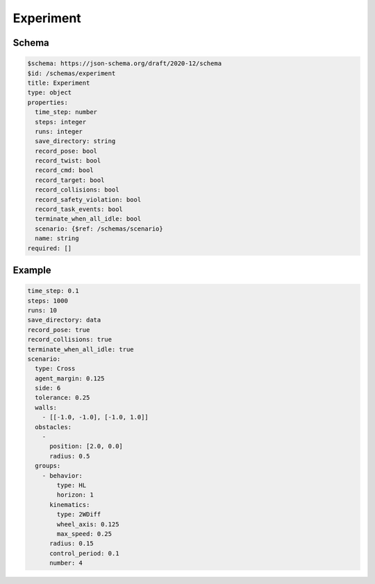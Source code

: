 .. _experiment yaml:

==========
Experiment
==========

Schema
^^^^^^

.. code-block:: yaml

   $schema: https://json-schema.org/draft/2020-12/schema
   $id: /schemas/experiment
   title: Experiment
   type: object
   properties:
     time_step: number
     steps: integer
     runs: integer
     save_directory: string
     record_pose: bool
     record_twist: bool
     record_cmd: bool
     record_target: bool
     record_collisions: bool
     record_safety_violation: bool
     record_task_events: bool
     terminate_when_all_idle: bool
     scenario: {$ref: /schemas/scenario}
     name: string
   required: []

Example
^^^^^^^

.. code-block:: yaml

   time_step: 0.1
   steps: 1000
   runs: 10
   save_directory: data
   record_pose: true
   record_collisions: true
   terminate_when_all_idle: true
   scenario:
     type: Cross
     agent_margin: 0.125
     side: 6
     tolerance: 0.25
     walls:
       - [[-1.0, -1.0], [-1.0, 1.0]]
     obstacles:
       - 
         position: [2.0, 0.0]
         radius: 0.5
     groups:
       - behavior:
           type: HL
           horizon: 1
         kinematics:
           type: 2WDiff
           wheel_axis: 0.125
           max_speed: 0.25
         radius: 0.15
         control_period: 0.1
         number: 4

